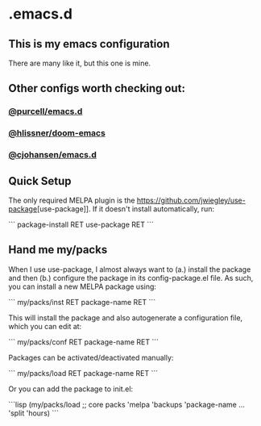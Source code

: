 * .emacs.d
** This is my emacs configuration

There are many like it, but this one is mine. 

** Other configs worth checking out:

*** [[https://github.com/purcell/emacs.d][@purcell/emacs.d]]
*** [[https://github.com/hlissner/doom-emacs][@hlissner/doom-emacs]]
*** [[https://github.com/cjohansen/.emacs.d][@cjohansen/emacs.d]]

** Quick Setup

The only required MELPA plugin is the [[https://github.com/jwiegley/use-package]][use-package]]. If it doesn't install automatically, run:

```
package-install RET use-package RET
```

** Hand me my/packs

When I use use-package, I almost always want to (a.) install the package and then (b.) configure the package in its config-package.el file. As such, you can install a new MELPA package using:

```
my/packs/inst RET package-name RET
```

This will install the package and also autogenerate a configuration file, which you can edit at:

```
my/packs/conf RET package-name RET
```

Packages can be activated/deactivated manually:

```
my/packs/load RET package-name RET
```

Or you can add the package to init.el:

```lisp
(my/packs/load
 ;; core packs
 'melpa
 'backups
 'package-name
 ...
 'split
 'hours)
```



